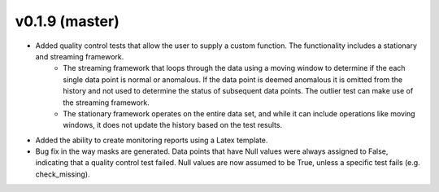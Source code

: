 .. _whatsnew_019:

v0.1.9 (master)
--------------------------

* Added quality control tests that allow the user to supply a custom function.  The functionality includes a stationary and streaming framework.  
   * The streaming framework that loops through the data using a moving window to determine if the each single data point is normal or anomalous.  If the data point is deemed anomalous it is omitted from the history and not used to determine the status of subsequent data points.  The outlier test can make use of the streaming framework.
   * The stationary framework operates on the entire data set, and while it can include operations like moving windows, it does not update the history based on the test results.
* Added the ability to create monitoring reports using a Latex template. 
* Bug fix in the way masks are generated.  Data points that have Null values were always assigned to False, indicating 
  that a quality control test failed.  Null values are now assumed to be True, unless a specific test fails (e.g. check_missing).


